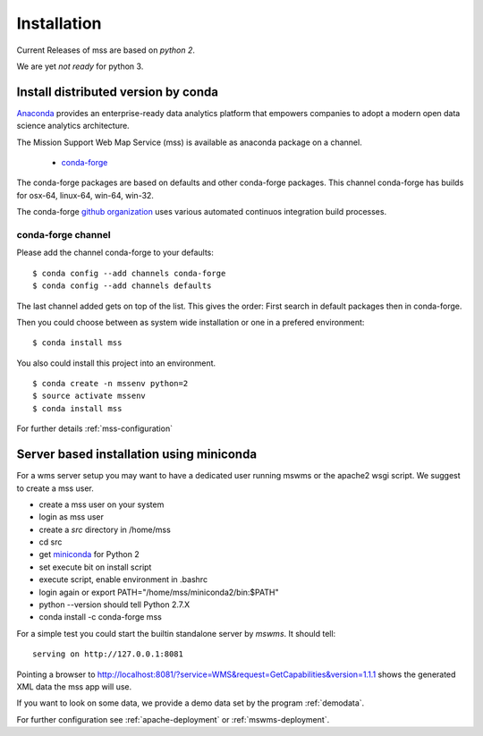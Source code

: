 Installation
=================

Current Releases of mss are based on *python 2*.

.. image:: https://anaconda.org/conda-forge/mss/badges/installer/conda.svg

We are yet *not ready* for python 3.

Install distributed version by conda
~~~~~~~~~~~~~~~~~~~~~~~~~~~~~~~~~~~~~~~~~~~~~~

`Anaconda <https://www.continuum.io/why-anaconda>`_ provides an enterprise-ready data analytics
platform that empowers companies to adopt a modern open data science analytics architecture.

The Mission Support Web Map Service (mss) is available as anaconda package on a channel.

 * `conda-forge <https://anaconda.org/conda-forge/mss>`_

The conda-forge packages are based on defaults and other conda-forge packages.
This channel conda-forge has builds for osx-64, linux-64, win-64, win-32.


The conda-forge `github organization <https://conda-forge.github.io/>`_ uses various automated continuos integration
build processes.


conda-forge channel
+++++++++++++++++++++

Please add the channel conda-forge to your defaults::

  $ conda config --add channels conda-forge
  $ conda config --add channels defaults

The last channel added gets on top of the list. This gives the order: First search in default packages
then in conda-forge.

Then you could choose between as system wide installation or one in a prefered environment::

   $ conda install mss

You also could install this project into an environment. ::

   $ conda create -n mssenv python=2
   $ source activate mssenv
   $ conda install mss


For further details :ref:`mss-configuration`

Server based installation using miniconda
~~~~~~~~~~~~~~~~~~~~~~~~~~~~~~~~~~~~~~~~~~~~~~~

For a wms server setup you may want to have a dedicated user running mswms or the apache2 wsgi script.
We suggest to create a mss user.

* create a mss user on your system
* login as mss user
* create a *src* directory in /home/mss
* cd src
* get `miniconda <http://conda.pydata.org/miniconda.html>`_ for Python 2
* set execute bit on install script
* execute script, enable environment in .bashrc
* login again or export PATH="/home/mss/miniconda2/bin:$PATH"
* python --version should tell Python 2.7.X
* conda install -c conda-forge mss

For a simple test you could start the builtin standalone server by *mswms*.
It should tell::

 serving on http://127.0.0.1:8081

Pointing a browser to
`<http://localhost:8081/?service=WMS&request=GetCapabilities&version=1.1.1>`_
shows the generated XML data the mss app will use.

If you want to look on some data, we provide a demo data set by the program :ref:`demodata`.

For further configuration see :ref:`apache-deployment` or :ref:`mswms-deployment`.
